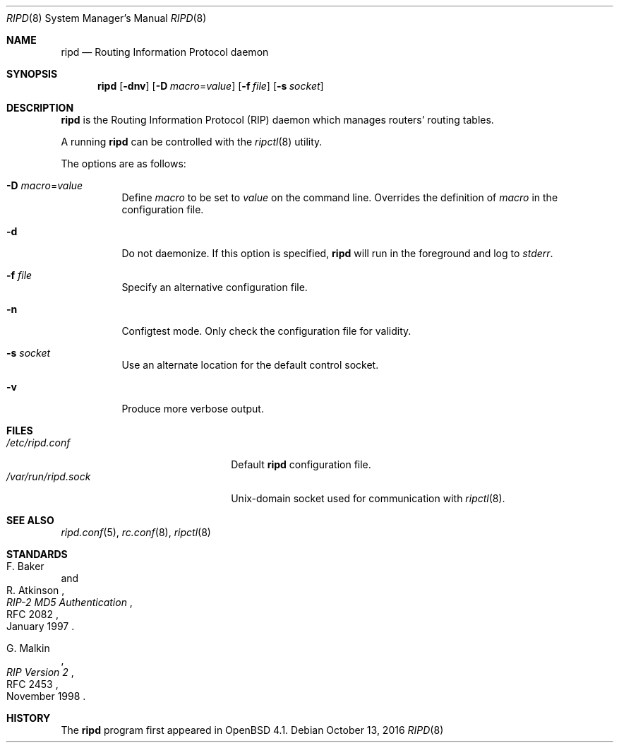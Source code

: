 .\"	$OpenBSD: ripd.8,v 1.13 2016/10/13 15:20:40 jca Exp $
.\"
.\" Copyright (c) 2006 Michele Marchetto <mydecay@openbeer.it>
.\" Copyright (c) 2004, 2005, 2006 Esben Norby <norby@openbsd.org>
.\"
.\" Permission to use, copy, modify, and distribute this software for any
.\" purpose with or without fee is hereby granted, provided that the above
.\" copyright notice and this permission notice appear in all copies.
.\"
.\" THE SOFTWARE IS PROVIDED "AS IS" AND THE AUTHOR DISCLAIMS ALL WARRANTIES
.\" WITH REGARD TO THIS SOFTWARE INCLUDING ALL IMPLIED WARRANTIES OF
.\" MERCHANTABILITY AND FITNESS. IN NO EVENT SHALL THE AUTHOR BE LIABLE FOR
.\" ANY SPECIAL, DIRECT, INDIRECT, OR CONSEQUENTIAL DAMAGES OR ANY DAMAGES
.\" WHATSOEVER RESULTING FROM LOSS OF USE, DATA OR PROFITS, WHETHER IN AN
.\" ACTION OF CONTRACT, NEGLIGENCE OR OTHER TORTIOUS ACTION, ARISING OUT OF
.\" OR IN CONNECTION WITH THE USE OR PERFORMANCE OF THIS SOFTWARE.
.\"
.Dd $Mdocdate: October 13 2016 $
.Dt RIPD 8
.Os
.Sh NAME
.Nm ripd
.Nd Routing Information Protocol daemon
.Sh SYNOPSIS
.Nm
.Op Fl dnv
.Op Fl D Ar macro Ns = Ns Ar value
.Op Fl f Ar file
.Op Fl s Ar socket
.Sh DESCRIPTION
.Nm
is the Routing Information Protocol
.Pq RIP
daemon which manages routers' routing tables.
.Pp
A running
.Nm
can be controlled with the
.Xr ripctl 8
utility.
.Pp
The options are as follows:
.Bl -tag -width Ds
.It Fl D Ar macro Ns = Ns Ar value
Define
.Ar macro
to be set to
.Ar value
on the command line.
Overrides the definition of
.Ar macro
in the configuration file.
.It Fl d
Do not daemonize.
If this option is specified,
.Nm
will run in the foreground and log to
.Em stderr .
.It Fl f Ar file
Specify an alternative configuration file.
.It Fl n
Configtest mode.
Only check the configuration file for validity.
.It Fl s Ar socket
Use an alternate location for the default control socket.
.It Fl v
Produce more verbose output.
.El
.Sh FILES
.Bl -tag -width "/var/run/ripd.sockXX" -compact
.It Pa /etc/ripd.conf
Default
.Nm
configuration file.
.It Pa /var/run/ripd.sock
.Ux Ns -domain
socket used for communication with
.Xr ripctl 8 .
.El
.Sh SEE ALSO
.Xr ripd.conf 5 ,
.Xr rc.conf 8 ,
.Xr ripctl 8
.Sh STANDARDS
.Rs
.%A F. Baker
.%A R. Atkinson
.%D January 1997
.%R RFC 2082
.%T RIP-2 MD5 Authentication
.Re
.Pp
.Rs
.%A G. Malkin
.%D November 1998
.%R RFC 2453
.%T RIP Version 2
.Re
.Sh HISTORY
The
.Nm
program first appeared in
.Ox 4.1 .
